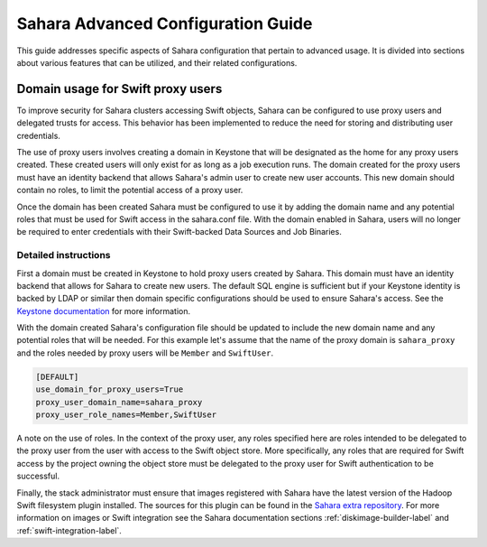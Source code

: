 Sahara Advanced Configuration Guide
===================================

This guide addresses specific aspects of Sahara configuration that pertain to
advanced usage. It is divided into sections about various features that can be
utilized, and their related configurations.

Domain usage for Swift proxy users
----------------------------------

To improve security for Sahara clusters accessing Swift objects, Sahara can be
configured to use proxy users and delegated trusts for access. This behavior
has been implemented to reduce the need for storing and distributing user
credentials.

The use of proxy users involves creating a domain in Keystone that will be
designated as the home for any proxy users created. These created users will
only exist for as long as a job execution runs. The domain created for the
proxy users must have an identity backend that allows Sahara's admin user to
create new user accounts. This new domain should contain no roles, to limit
the potential access of a proxy user.

Once the domain has been created Sahara must be configured to use it by adding
the domain name and any potential roles that must be used for Swift access in
the sahara.conf file. With the domain enabled in Sahara, users will no longer
be required to enter credentials with their Swift-backed Data Sources and Job
Binaries.

Detailed instructions
^^^^^^^^^^^^^^^^^^^^^

First a domain must be created in Keystone to hold proxy users created by
Sahara. This domain must have an identity backend that allows for Sahara to
create new users. The default SQL engine is sufficient but if your Keystone
identity is backed by LDAP or similar then domain specific configurations
should be used to ensure Sahara's access. See the `Keystone documentation`_
for more information.

.. _Keystone documentation: http://docs.openstack.org/developer/keystone/configuration.html#domain-specific-drivers

With the domain created Sahara's configuration file should be updated to
include the new domain name and any potential roles that will be needed. For
this example let's assume that the name of the proxy domain is
``sahara_proxy`` and the roles needed by proxy users will be ``Member`` and
``SwiftUser``.

.. sourcecode:: cfg

    [DEFAULT]
    use_domain_for_proxy_users=True
    proxy_user_domain_name=sahara_proxy
    proxy_user_role_names=Member,SwiftUser

..

A note on the use of roles. In the context of the proxy user, any roles
specified here are roles intended to be delegated to the proxy user from the
user with access to the Swift object store. More specifically, any roles that
are required for Swift access by the project owning the object store must be
delegated to the proxy user for Swift authentication to be successful.

Finally, the stack administrator must ensure that images registered with
Sahara have the latest version of the Hadoop Swift filesystem plugin
installed. The sources for this plugin can be found in the
`Sahara extra repository`_. For more information on images or Swift
integration see the Sahara documentation sections
:ref:`diskimage-builder-label` and :ref:`swift-integration-label`.

.. _Sahara extra repository: http://github.com/openstack/sahara-extra
